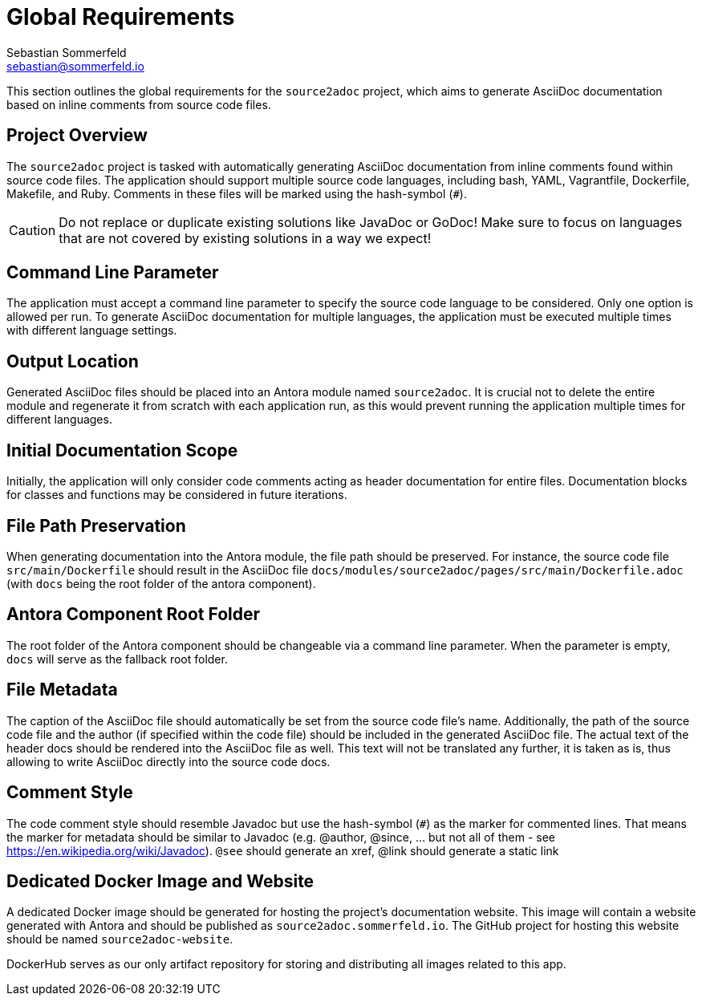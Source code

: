 = Global Requirements
Sebastian Sommerfeld <sebastian@sommerfeld.io>

This section outlines the global requirements for the `source2adoc` project, which aims to generate AsciiDoc documentation based on inline comments from source code files.

== Project Overview
The `source2adoc` project is tasked with automatically generating AsciiDoc documentation from inline comments found within source code files. The application should support multiple source code languages, including bash, YAML, Vagrantfile, Dockerfile, Makefile, and Ruby. Comments in these files will be marked using the hash-symbol (`#`).

CAUTION: Do not replace or duplicate existing solutions like JavaDoc or GoDoc! Make sure to focus on languages that are not covered by existing solutions in a way we expect!

== Command Line Parameter
The application must accept a command line parameter to specify the source code language to be considered. Only one option is allowed per run. To generate AsciiDoc documentation for multiple languages, the application must be executed multiple times with different language settings.

== Output Location
Generated AsciiDoc files should be placed into an Antora module named `source2adoc`. It is crucial not to delete the entire module and regenerate it from scratch with each application run, as this would prevent running the application multiple times for different languages.

== Initial Documentation Scope
Initially, the application will only consider code comments acting as header documentation for entire files. Documentation blocks for classes and functions may be considered in future iterations.

== File Path Preservation
When generating documentation into the Antora module, the file path should be preserved. For instance, the source code file `src/main/Dockerfile` should result in the AsciiDoc file `docs/modules/source2adoc/pages/src/main/Dockerfile.adoc` (with `docs` being the root folder of the antora component).

== Antora Component Root Folder
The root folder of the Antora component should be changeable via a command line parameter. When the parameter is empty, `docs` will serve as the fallback root folder.

== File Metadata
The caption of the AsciiDoc file should automatically be set from the source code file's name. Additionally, the path of the source code file and the author (if specified within the code file) should be included in the generated AsciiDoc file. The actual text of the header docs should be rendered into the AsciiDoc file as well. This text will not be translated any further, it is taken as is, thus allowing to write AsciiDoc directly into the source code docs.

== Comment Style
The code comment style should resemble Javadoc but use the hash-symbol (`#`) as the marker for commented lines. That means the marker for metadata should be similar to Javadoc (e.g. @author, @since, ... but not all of them - see https://en.wikipedia.org/wiki/Javadoc). `@see` should generate an xref, @link should generate a static link

== Dedicated Docker Image and Website
A dedicated Docker image should be generated for hosting the project's documentation website. This image will contain a website generated with Antora and should be published as `source2adoc.sommerfeld.io`. The GitHub project for hosting this website should be named `source2adoc-website`.

DockerHub serves as our only artifact repository for storing and distributing all images related to this app.
